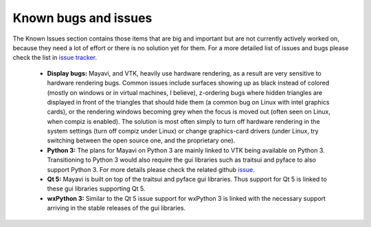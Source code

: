 .. _known_bugs:

Known bugs and issues
======================

The Known Issues section contains those items that are big and
important but are not currently actively worked on, because they need
a lot of effort or there is no solution yet for them. For a more detailed
list of issues and bugs please check the list in `issue tracker`_.


  * **Display bugs:** Mayavi, and VTK, heavily use hardware rendering, as a
    result are very sensitive to hardware rendering bugs. Common
    issues include surfaces showing up as black instead of colored
    (mostly on windows or in virtual machines, I believe), z-ordering
    bugs where hidden triangles are displayed in front of the triangles
    that should hide them (a common bug on Linux with intel graphics
    cards), or the rendering windows becoming grey when the focus is
    moved out (often seen on Linux, when compiz is enabled). The
    solution is most often simply to turn off hardware rendering in the
    system settings (turn off compiz under Linux) or change
    graphics-card drivers (under Linux, try switching between the open
    source one, and the proprietary one).

  * **Python 3:** The plans for Mayavi on Python 3 are mainly linked to VTK
    being available on Python 3. Transitioning to Python 3 would also require
    the gui libraries such as traitsui and pyface to also support Python 3. For
    more details please check the related github `issue
    <https://github.com/enthought/mayavi/issues/84>`_.

  * **Qt 5:** Mayavi is built on top of the traitsui and pyface gui libraries. Thus
    support for Qt 5 is linked to these gui libraries supporting Qt 5.

  * **wxPython 3:** Similar to the Qt 5 issue support for wxPython 3 is linked with
    the necessary support arriving in the stable releases of the gui libraries.

.. _issue tracker: https://github.com/enthought/mayavi/issues
